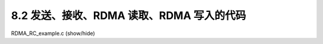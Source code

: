 8.2 发送、接收、RDMA 读取、RDMA 写入的代码
---------------------------------------------

.. container:: toggle

    .. container:: header

        .. container:: btn btn-info

            RDMA_RC_example.c (show/hide)

    .. literalinclude:: ../../../code/8_ibv_examples/01_RMDA_RC/RDMA_RC_example.c
            :language: cpp
            :linenos:
            :lineno-start: 1
            :lines: 1-